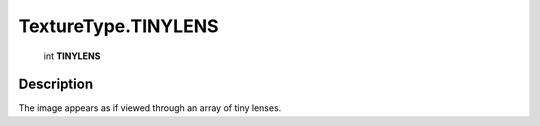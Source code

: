 .. _TextureType.TINYLENS:

================================================
TextureType.TINYLENS
================================================

   int **TINYLENS**


Description
-----------

The image appears as if viewed through an array of tiny lenses.

